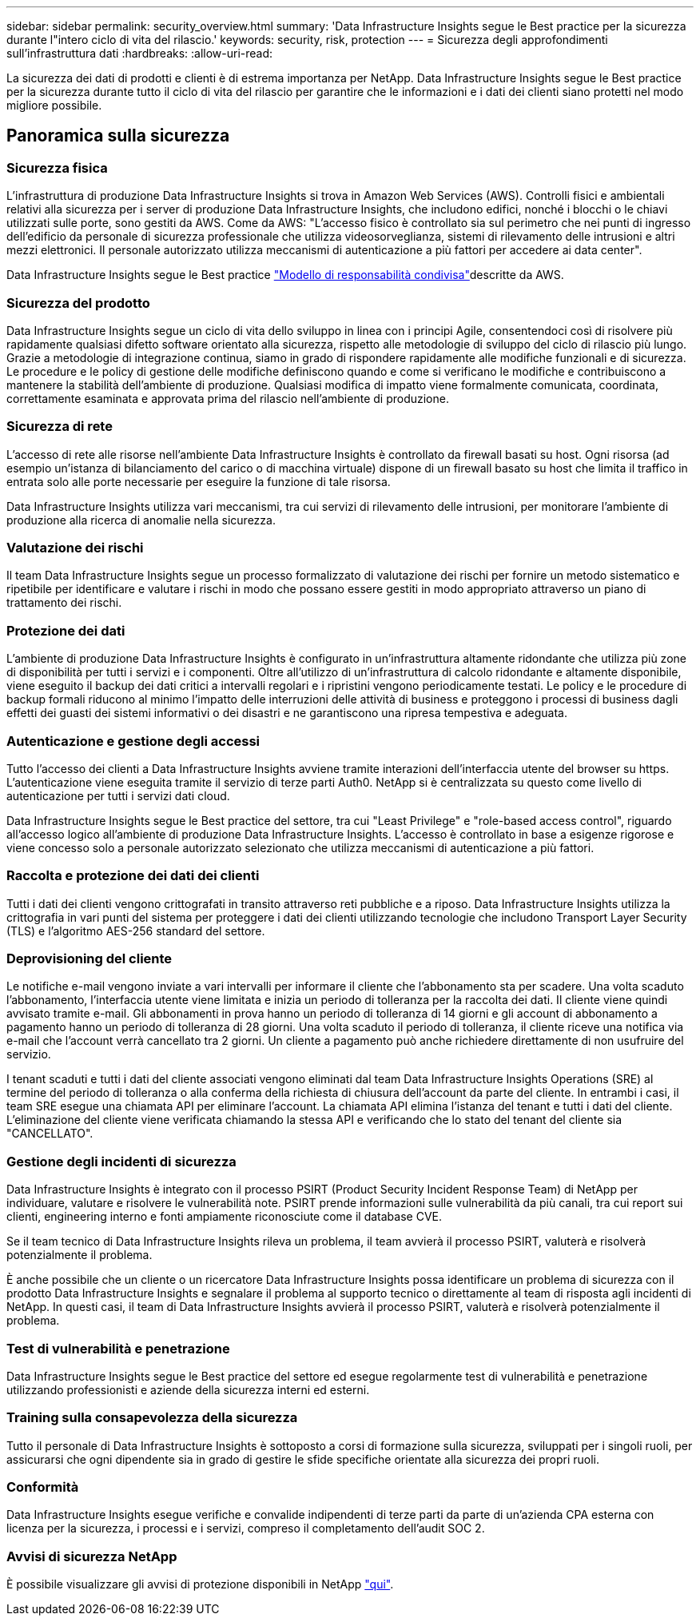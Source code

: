 ---
sidebar: sidebar 
permalink: security_overview.html 
summary: 'Data Infrastructure Insights segue le Best practice per la sicurezza durante l"intero ciclo di vita del rilascio.' 
keywords: security, risk, protection 
---
= Sicurezza degli approfondimenti sull'infrastruttura dati
:hardbreaks:
:allow-uri-read: 


[role="lead"]
La sicurezza dei dati di prodotti e clienti è di estrema importanza per NetApp. Data Infrastructure Insights segue le Best practice per la sicurezza durante tutto il ciclo di vita del rilascio per garantire che le informazioni e i dati dei clienti siano protetti nel modo migliore possibile.



== Panoramica sulla sicurezza



=== Sicurezza fisica

L'infrastruttura di produzione Data Infrastructure Insights si trova in Amazon Web Services (AWS). Controlli fisici e ambientali relativi alla sicurezza per i server di produzione Data Infrastructure Insights, che includono edifici, nonché i blocchi o le chiavi utilizzati sulle porte, sono gestiti da AWS. Come da AWS: "L'accesso fisico è controllato sia sul perimetro che nei punti di ingresso dell'edificio da personale di sicurezza professionale che utilizza videosorveglianza, sistemi di rilevamento delle intrusioni e altri mezzi elettronici. Il personale autorizzato utilizza meccanismi di autenticazione a più fattori per accedere ai data center".

Data Infrastructure Insights segue le Best practice link:https://aws.amazon.com/compliance/shared-responsibility-model/["Modello di responsabilità condivisa"]descritte da AWS.



=== Sicurezza del prodotto

Data Infrastructure Insights segue un ciclo di vita dello sviluppo in linea con i principi Agile, consentendoci così di risolvere più rapidamente qualsiasi difetto software orientato alla sicurezza, rispetto alle metodologie di sviluppo del ciclo di rilascio più lungo. Grazie a metodologie di integrazione continua, siamo in grado di rispondere rapidamente alle modifiche funzionali e di sicurezza. Le procedure e le policy di gestione delle modifiche definiscono quando e come si verificano le modifiche e contribuiscono a mantenere la stabilità dell'ambiente di produzione. Qualsiasi modifica di impatto viene formalmente comunicata, coordinata, correttamente esaminata e approvata prima del rilascio nell'ambiente di produzione.



=== Sicurezza di rete

L'accesso di rete alle risorse nell'ambiente Data Infrastructure Insights è controllato da firewall basati su host. Ogni risorsa (ad esempio un'istanza di bilanciamento del carico o di macchina virtuale) dispone di un firewall basato su host che limita il traffico in entrata solo alle porte necessarie per eseguire la funzione di tale risorsa.

Data Infrastructure Insights utilizza vari meccanismi, tra cui servizi di rilevamento delle intrusioni, per monitorare l'ambiente di produzione alla ricerca di anomalie nella sicurezza.



=== Valutazione dei rischi

Il team Data Infrastructure Insights segue un processo formalizzato di valutazione dei rischi per fornire un metodo sistematico e ripetibile per identificare e valutare i rischi in modo che possano essere gestiti in modo appropriato attraverso un piano di trattamento dei rischi.



=== Protezione dei dati

L'ambiente di produzione Data Infrastructure Insights è configurato in un'infrastruttura altamente ridondante che utilizza più zone di disponibilità per tutti i servizi e i componenti. Oltre all'utilizzo di un'infrastruttura di calcolo ridondante e altamente disponibile, viene eseguito il backup dei dati critici a intervalli regolari e i ripristini vengono periodicamente testati. Le policy e le procedure di backup formali riducono al minimo l'impatto delle interruzioni delle attività di business e proteggono i processi di business dagli effetti dei guasti dei sistemi informativi o dei disastri e ne garantiscono una ripresa tempestiva e adeguata.



=== Autenticazione e gestione degli accessi

Tutto l'accesso dei clienti a Data Infrastructure Insights avviene tramite interazioni dell'interfaccia utente del browser su https. L'autenticazione viene eseguita tramite il servizio di terze parti Auth0. NetApp si è centralizzata su questo come livello di autenticazione per tutti i servizi dati cloud.

Data Infrastructure Insights segue le Best practice del settore, tra cui "Least Privilege" e "role-based access control", riguardo all'accesso logico all'ambiente di produzione Data Infrastructure Insights. L'accesso è controllato in base a esigenze rigorose e viene concesso solo a personale autorizzato selezionato che utilizza meccanismi di autenticazione a più fattori.



=== Raccolta e protezione dei dati dei clienti

Tutti i dati dei clienti vengono crittografati in transito attraverso reti pubbliche e a riposo. Data Infrastructure Insights utilizza la crittografia in vari punti del sistema per proteggere i dati dei clienti utilizzando tecnologie che includono Transport Layer Security (TLS) e l'algoritmo AES-256 standard del settore.



=== Deprovisioning del cliente

Le notifiche e-mail vengono inviate a vari intervalli per informare il cliente che l'abbonamento sta per scadere. Una volta scaduto l'abbonamento, l'interfaccia utente viene limitata e inizia un periodo di tolleranza per la raccolta dei dati. Il cliente viene quindi avvisato tramite e-mail. Gli abbonamenti in prova hanno un periodo di tolleranza di 14 giorni e gli account di abbonamento a pagamento hanno un periodo di tolleranza di 28 giorni. Una volta scaduto il periodo di tolleranza, il cliente riceve una notifica via e-mail che l'account verrà cancellato tra 2 giorni. Un cliente a pagamento può anche richiedere direttamente di non usufruire del servizio.

I tenant scaduti e tutti i dati del cliente associati vengono eliminati dal team Data Infrastructure Insights Operations (SRE) al termine del periodo di tolleranza o alla conferma della richiesta di chiusura dell'account da parte del cliente. In entrambi i casi, il team SRE esegue una chiamata API per eliminare l'account. La chiamata API elimina l'istanza del tenant e tutti i dati del cliente. L'eliminazione del cliente viene verificata chiamando la stessa API e verificando che lo stato del tenant del cliente sia "CANCELLATO".



=== Gestione degli incidenti di sicurezza

Data Infrastructure Insights è integrato con il processo PSIRT (Product Security Incident Response Team) di NetApp per individuare, valutare e risolvere le vulnerabilità note. PSIRT prende informazioni sulle vulnerabilità da più canali, tra cui report sui clienti, engineering interno e fonti ampiamente riconosciute come il database CVE.

Se il team tecnico di Data Infrastructure Insights rileva un problema, il team avvierà il processo PSIRT, valuterà e risolverà potenzialmente il problema.

È anche possibile che un cliente o un ricercatore Data Infrastructure Insights possa identificare un problema di sicurezza con il prodotto Data Infrastructure Insights e segnalare il problema al supporto tecnico o direttamente al team di risposta agli incidenti di NetApp. In questi casi, il team di Data Infrastructure Insights avvierà il processo PSIRT, valuterà e risolverà potenzialmente il problema.



=== Test di vulnerabilità e penetrazione

Data Infrastructure Insights segue le Best practice del settore ed esegue regolarmente test di vulnerabilità e penetrazione utilizzando professionisti e aziende della sicurezza interni ed esterni.



=== Training sulla consapevolezza della sicurezza

Tutto il personale di Data Infrastructure Insights è sottoposto a corsi di formazione sulla sicurezza, sviluppati per i singoli ruoli, per assicurarsi che ogni dipendente sia in grado di gestire le sfide specifiche orientate alla sicurezza dei propri ruoli.



=== Conformità

Data Infrastructure Insights esegue verifiche e convalide indipendenti di terze parti da parte di un'azienda CPA esterna con licenza per la sicurezza, i processi e i servizi, compreso il completamento dell'audit SOC 2.



=== Avvisi di sicurezza NetApp

È possibile visualizzare gli avvisi di protezione disponibili in NetApp link:https://security.netapp.com/advisory/["qui"].
